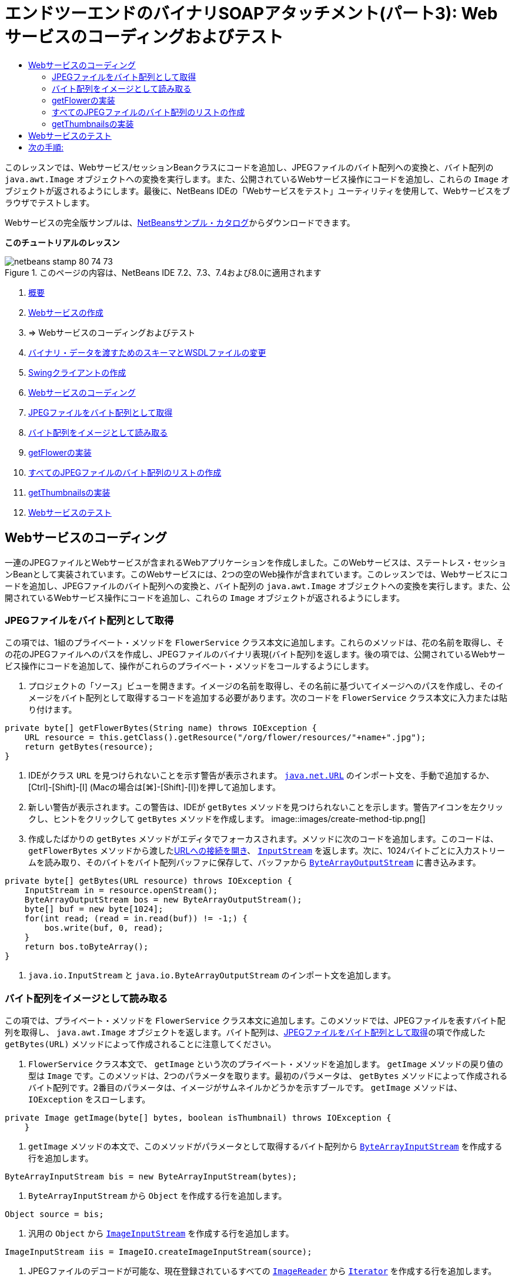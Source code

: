 // 
//     Licensed to the Apache Software Foundation (ASF) under one
//     or more contributor license agreements.  See the NOTICE file
//     distributed with this work for additional information
//     regarding copyright ownership.  The ASF licenses this file
//     to you under the Apache License, Version 2.0 (the
//     "License"); you may not use this file except in compliance
//     with the License.  You may obtain a copy of the License at
// 
//       http://www.apache.org/licenses/LICENSE-2.0
// 
//     Unless required by applicable law or agreed to in writing,
//     software distributed under the License is distributed on an
//     "AS IS" BASIS, WITHOUT WARRANTIES OR CONDITIONS OF ANY
//     KIND, either express or implied.  See the License for the
//     specific language governing permissions and limitations
//     under the License.
//

= エンドツーエンドのバイナリSOAPアタッチメント(パート3): Webサービスのコーディングおよびテスト
:jbake-type: tutorial
:jbake-tags: tutorials 
:jbake-status: published
:syntax: true
:toc: left
:toc-title:
:description: エンドツーエンドのバイナリSOAPアタッチメント(パート3): Webサービスのコーディングおよびテスト - Apache NetBeans
:keywords: Apache NetBeans, Tutorials, エンドツーエンドのバイナリSOAPアタッチメント(パート3): Webサービスのコーディングおよびテスト

このレッスンでは、Webサービス/セッションBeanクラスにコードを追加し、JPEGファイルのバイト配列への変換と、バイト配列の ``java.awt.Image`` オブジェクトへの変換を実行します。また、公開されているWebサービス操作にコードを追加し、これらの ``Image`` オブジェクトが返されるようにします。最後に、NetBeans IDEの「Webサービスをテスト」ユーティリティを使用して、Webサービスをブラウザでテストします。

Webサービスの完全版サンプルは、link:https://netbeans.org/projects/samples/downloads/download/Samples%252FWeb%2520Services%252FWeb%2520Service%2520Passing%2520Binary%2520Data%2520--%2520EE6%252FFlowerAlbumService.zip[+NetBeansサンプル・カタログ+]からダウンロードできます。

*このチュートリアルのレッスン*

image::images/netbeans-stamp-80-74-73.png[title="このページの内容は、NetBeans IDE 7.2、7.3、7.4および8.0に適用されます"]

1. link:./flower_overview.html[+概要+]
2. link:flower_ws.html[+Webサービスの作成+]
3. => Webサービスのコーディングおよびテスト
4. link:./flower_wsdl_schema.html[+バイナリ・データを渡すためのスキーマとWSDLファイルの変更+]
5. link:./flower_swing.html[+Swingクライアントの作成+]


1. <<coding-ws,Webサービスのコーディング>>

1. <<retrieve-jpeg-as-bytes,JPEGファイルをバイト配列として取得>>
2. <<read-bytes-as-image,バイト配列をイメージとして読み取る>>
3. <<implement-getflower,getFlowerの実装>>
4. <<create-byte-array-list,すべてのJPEGファイルのバイト配列のリストの作成>>
5. <<implement-getthumbnails,getThumbnailsの実装>>
2. <<test-ws,Webサービスのテスト>>


[[coding-ws]]
== Webサービスのコーディング

一連のJPEGファイルとWebサービスが含まれるWebアプリケーションを作成しました。このWebサービスは、ステートレス・セッションBeanとして実装されています。このWebサービスには、2つの空のWeb操作が含まれています。このレッスンでは、Webサービスにコードを追加し、JPEGファイルのバイト配列への変換と、バイト配列の ``java.awt.Image`` オブジェクトへの変換を実行します。また、公開されているWebサービス操作にコードを追加し、これらの ``Image`` オブジェクトが返されるようにします。


[[retrieve-jpeg-as-bytes]]
=== JPEGファイルをバイト配列として取得

この項では、1組のプライベート・メソッドを ``FlowerService`` クラス本文に追加します。これらのメソッドは、花の名前を取得し、その花のJPEGファイルへのパスを作成し、JPEGファイルのバイナリ表現(バイト配列)を返します。後の項では、公開されているWebサービス操作にコードを追加して、操作がこれらのプライベート・メソッドをコールするようにします。

1. プロジェクトの「ソース」ビューを開きます。イメージの名前を取得し、その名前に基づいてイメージへのパスを作成し、そのイメージをバイト配列として取得するコードを追加する必要があります。次のコードを ``FlowerService`` クラス本文に入力または貼り付けます。

[source,java]
----

private byte[] getFlowerBytes(String name) throws IOException {
    URL resource = this.getClass().getResource("/org/flower/resources/"+name+".jpg");
    return getBytes(resource);
}
----
2. IDEがクラス ``URL`` を見つけられないことを示す警告が表示されます。 ``link:http://download.oracle.com/javase/6/docs/api/java/net/URL.html[+java.net.URL+]`` のインポート文を、手動で追加するか、[Ctrl]-[Shift]-[I] (Macの場合は[⌘]-[Shift]-[I])を押して追加します。
3. 新しい警告が表示されます。この警告は、IDEが ``getBytes`` メソッドを見つけられないことを示します。警告アイコンを左クリックし、ヒントをクリックして ``getBytes`` メソッドを作成します。
image::images/create-method-tip.png[]
4. 作成したばかりの ``getBytes`` メソッドがエディタでフォーカスされます。メソッドに次のコードを追加します。このコードは、 ``getFlowerBytes`` メソッドから渡したlink:http://download.oracle.com/javase/6/docs/api/java/net/URL.html#openStream%28%29[+URLへの接続を開き+]、 ``link:http://download.oracle.com/javase/6/docs/api/java/io/InputStream.html[+InputStream+]`` を返します。次に、1024バイトごとに入力ストリームを読み取り、そのバイトをバイト配列バッファに保存して、バッファから ``link:http://download.oracle.com/javase/6/docs/api/java/io/ByteArrayOutputStream.html[+ByteArrayOutputStream+]`` に書き込みます。

[source,java]
----

private byte[] getBytes(URL resource) throws IOException {
    InputStream in = resource.openStream();
    ByteArrayOutputStream bos = new ByteArrayOutputStream();
    byte[] buf = new byte[1024];
    for(int read; (read = in.read(buf)) != -1;) {
        bos.write(buf, 0, read);
    }
    return bos.toByteArray();
}
----
5.  ``java.io.InputStream`` と ``java.io.ByteArrayOutputStream`` のインポート文を追加します。


[[read-bytes-as-image]]
=== バイト配列をイメージとして読み取る

この項では、プライベート・メソッドを ``FlowerService`` クラス本文に追加します。このメソッドでは、JPEGファイルを表すバイト配列を取得し、 ``java.awt.Image`` オブジェクトを返します。バイト配列は、<<retrieve-jpeg-as-bytes,JPEGファイルをバイト配列として取得>>の項で作成した ``getBytes(URL)`` メソッドによって作成されることに注意してください。

1.  ``FlowerService`` クラス本文で、 ``getImage`` という次のプライベート・メソッドを追加します。 ``getImage`` メソッドの戻り値の型は ``Image`` です。このメソッドは、2つのパラメータを取ります。最初のパラメータは、 ``getBytes`` メソッドによって作成されるバイト配列です。2番目のパラメータは、イメージがサムネイルかどうかを示すブールです。 ``getImage`` メソッドは、 ``IOException`` をスローします。

[source,java]
----

private Image getImage(byte[] bytes, boolean isThumbnail) throws IOException {
    }
----
2.  ``getImage`` メソッドの本文で、このメソッドがパラメータとして取得するバイト配列から ``link:http://download.oracle.com/javase/6/docs/api/java/io/ByteArrayInputStream.html[+ByteArrayInputStream+]`` を作成する行を追加します。

[source,java]
----

ByteArrayInputStream bis = new ByteArrayInputStream(bytes);
----
3.  ``ByteArrayInputStream`` から ``Object`` を作成する行を追加します。

[source,java]
----

Object source = bis;
----
4. 汎用の ``Object`` から ``link:http://download.oracle.com/javase/6/docs/api/javax/imageio/stream/ImageInputStream.html[+ImageInputStream+]`` を作成する行を追加します。

[source,java]
----

ImageInputStream iis = ImageIO.createImageInputStream(source);
----
5. JPEGファイルのデコードが可能な、現在登録されているすべての ``link:http://download.oracle.com/javase/6/docs/api/javax/imageio/ImageReader.html[+ImageReader+]`` から ``link:http://download.oracle.com/javase/6/docs/api/java/util/Iterator.html[+Iterator+]`` を作成する行を追加します。

[source,java]
----

Iterator readers = ImageIO.getImageReadersByFormatName("jpeg");
----
6.  ``Iterator`` の次の要素から ``ImageReader`` を作成する行を追加します。

[source,java]
----

ImageReader reader = (ImageReader) readers.next();
----
7. デフォルトのlink:http://download.oracle.com/javase/6/docs/api/javax/imageio/IIOParam.html[+イメージ読取りパラメータ+]を作成する行を追加します(ただし、 ``Image`` がサムネイルを表す場合はイメージ読取りパラメータに4対1のlink:http://download.oracle.com/javase/6/docs/api/javax/imageio/IIOParam.html#setSourceSubsampling%28int,%20int,%20int,%20int%29[+サブサンプリング処理+]を追加)。

[source,java]
----

ImageReadParam param = reader.getDefaultReadParam();
if (isThumbnail) {
    param.setSourceSubsampling(4, 4, 0, 0);
}
----
8. 最後に、 ``ImageReader`` オブジェクトを使用して ``ImageInputStream`` オブジェクトを読み取り、そのオブジェクトに基づく ``Image`` とイメージ読取りパラメータを返すコードを追加します。

[source,java]
----

reader.setInput(iis, true);
return reader.read(0, param);
----
9. [Ctrl]-[Shift]-[I] (MacOSの場合は[⌘]-[Shift]-[I])を押します。「すべてのインポートを修正」ダイアログが開きます。「すべてのインポートを修正」のデフォルトの修正候補をすべて受け入れ、「OK」をクリックします。
image::images/fix-getimage-imports.png[]

これで ``getImage`` メソッドは完成です。


[source,java]
----

private Image getImage(byte[] bytes, boolean isThumbnail) throws IOException {
    ByteArrayInputStream bis = new ByteArrayInputStream(bytes);
    Object source = bis; // File or InputStream
    ImageInputStream iis = ImageIO.createImageInputStream(source);
    Iterator readers = ImageIO.getImageReadersByFormatName("jpeg");
    ImageReader reader = (ImageReader) readers.next();
    ImageReadParam param = reader.getDefaultReadParam();
    if (isThumbnail) {
        param.setSourceSubsampling(4, 4, 0, 0);
    }
    reader.setInput(iis, true);
    return reader.read(0, param);
}
----


[[implement-getflower]]
=== getFlowerの実装

名前によって花を取得してその花のイメージを返すために、次の実装コードを ``getFlower()`` メソッドに追加します。このコードは、 ``getFlowerBytes(name)`` プライベート・メソッドをコールし、JPEGファイルをバイト配列として取得することに注意してください。次に、 ``getImage`` プライベート・メソッドをコールし、バイト配列を ``Image`` オブジェクトとして返します。


[source,java]
----

@WebMethod(operationName = "getFlower")
public Image getFlower(@WebParam(name = "name") String name) throws IOException {
    byte[] bytes = getFlowerBytes(name);
    return getImage(bytes, false);
}
----


[[create-byte-array-list]]
=== すべてのJPEGファイルのバイト配列のリストの作成

1.  ``FlowerService`` のクラス本文の先頭で、すべての花の名前の文字列配列を作成します。

[source,java]
----

private static final String[] FLOWERS = {"aster", "honeysuckle", "rose", "sunflower"};
----
2.  ``link:http://download.oracle.com/javase/6/docs/api/java/util/ArrayList.html[+ArrayList+]`` を作成し、すべての花のバイト配列を ``List`` に追加するメソッドを追加します。

[source,java]
----

private List allFlowers() throws IOException {
    List flowers = new ArrayList();
    for (String flower:FLOWERS) {
        URL resource = this.getClass().getResource("/org/flower/resources/"+flower+".jpg");
        flowers.add(getBytes(resource));
    }
    return flowers;
}
----
3.  ``java.util.ArrayList`` と ``java.util.List`` のインポート文を追加します。


[[implement-getthumbnails]]
=== getThumbnailsの実装

 ``getThumbnails()`` メソッドを次のように変更します。ここでは、実装コードを追加し、戻り値の型を ``List`` から ``List<Image>`` に変更することに注意してください。また、 ``getImage`` メソッドの ``isThumbnail`` のブール値に ``true`` を渡すことに注意してください。 ``getThumbnails`` 実装コードは ``allFlowers`` メソッドをコールし、<<create-byte-array-list,すべてのJPEGファイルのバイト配列のリストを作成します>>。次に、 ``getThumbnails`` メソッドは ``Image`` の ``List`` を作成し、それぞれの花の ``getImage`` メソッドをコールすることで、その花のバイト配列を ``Image`` オブジェクトとして返し、その ``Image`` を ``List`` に追加します。


[source,java]
----

@WebMethod(operationName = "getThumbnails")
public List<Image> getThumbnails() throws IOException {
    List<byte[]> flowers = allFlowers();
    List<Image> flowerList = new ArrayList<Image>(flowers.size());
    for (byte[] flower : flowers) {
        flowerList.add(getImage(flower, true));
    }
    return flowerList;
}
----

これで、Webサービス/セッションを組み合せたBeanは完成しました。このWebサービス・クラスの最終的な形は次のようになります。


[source,java]
----

package org.flower.service;import java.awt.Image;
import java.io.ByteArrayInputStream;
import java.io.ByteArrayOutputStream;
import java.io.IOException;
import java.io.InputStream;
import java.net.URL;
import java.util.ArrayList;
import java.util.Iterator;
import java.util.List;
import javax.jws.WebMethod;
import javax.jws.WebParam;
import javax.jws.WebService;
import javax.ejb.Stateless;
import javax.imageio.ImageIO;
import javax.imageio.ImageReadParam;
import javax.imageio.ImageReader;
import javax.imageio.stream.ImageInputStream;@WebService(serviceName = "FlowerService")
@Stateless()
public class FlowerService {private static final String[] FLOWERS = {"aster", "honeysuckle", "rose", "sunflower"};@WebMethod(operationName = "getFlower")
    public Image getFlower(@WebParam(name = "name") String name) throws IOException {
        byte[] bytes = getFlowerBytes(name);
        return getImage(bytes, false);
    }@WebMethod(operationName = "getThumbnails")
    public List<Image> getThumbnails() throws IOException {
        List flowers = allFlowers();
        List<Image> flowerList = new ArrayList<Image>(flowers.size());
        for (byte[] flower : flowers) {
            flowerList.add(getImage(flower, true));
        }
        return flowerList;
    }private byte[] getFlowerBytes(String name) throws IOException {
        URL resource = this.getClass().getResource("/org/flower/resources/" + name + ".jpg");
        return getBytes(resource);
    }private byte[] getBytes(URL resource) throws IOException {
        InputStream in = resource.openStream();
        ByteArrayOutputStream bos = new ByteArrayOutputStream();
        byte[] buf = new byte[1024];
        for (int read; (read = in.read(buf)) != -1;) {
            bos.write(buf, 0, read);
        }
        return bos.toByteArray();
    }private Image getImage(byte[] bytes, boolean isThumbnail) throws IOException {
        ByteArrayInputStream bis = new ByteArrayInputStream(bytes);
        Iterator readers = ImageIO.getImageReadersByFormatName("jpeg");
        ImageReader reader = (ImageReader) readers.next();
        Object source = bis; // File or InputStream
        ImageInputStream iis = ImageIO.createImageInputStream(source);
        reader.setInput(iis, true);
        ImageReadParam param = reader.getDefaultReadParam();
        if (isThumbnail) {
            param.setSourceSubsampling(4, 4, 0, 0);
        }
        return reader.read(0, param);
    }private List allFlowers() throws IOException {
        List flowers = new ArrayList();
        for (String flower : FLOWERS) {
            URL resource = this.getClass().getResource("/flower/album/resources/" + flower + ".jpg");
            flowers.add(getBytes(resource));
        }
        return flowers;
    }
}
----


[[test-ws]]
== Webサービスのテスト

Webサービスが完成したので、デプロイとテストを実行できます。

*Webサービスをテストするには:*

1. 「FlowerAlbumService」ノードを右クリックし、「デプロイ」を選択します。IDEはソース・コードをコンパイルし、GlassFishサーバーを起動して、プロジェクトのWARファイルをサーバーにデプロイします。「サービス」ウィンドウを開くと、デプロイされた ``FlowerService`` がサーバーの「アプリケーション」ノードに表示されます。

*重要: *GlassFish Server Open Source Editionはバージョン3.1以降である必要があります。

image::images/deployed-service.png[]
2. プロジェクトの「Webサービス」ノードを展開します。「FlowerService」を右クリックし、「Webサービスをテスト」を選択します。
image::images/test-ws-node.png[]
3. Webサービスのテスト・ページがブラウザで開きます。「 ``getFlower`` 」パラメータ・フィールドに「rose」と入力します。
image::images/ws-tester.png[]
4. 「 ``getFlower`` 」ボタンを押します。IDEが、この呼出しに関する情報をブラウザに表示します。「Method Returned」を見ると、中身が文字化けしていることがわかります。見たいのは記号の羅列ではなく、イメージです。しかし、 ``java.awt.Image`` は有効なスキーマ・タイプではないため、バイナリのimage/jpegデータを返すようにスキーマ・ファイルを手動で構成する必要があります。これは、次のチュートリアルで行います。
image::images/ws-tester-badschema.png[]
5. 

== 次の手順:

link:./flower_wsdl_schema.html[+バイナリ・データを渡すためのスキーマとWSDLファイルの変更+]

link:/about/contact_form.html?to=3&subject=Feedback:%20Flower%20Coding%20WS%20EE6[+このチュートリアルに関するご意見をお寄せください+]

link:../../../community/lists/top.html[+nbj2ee@netbeans.orgメーリング・リスト+]に登録することによって、NetBeans IDE Java EE開発機能に関するご意見やご提案を送信したり、サポートを受けたり、最新の開発情報を入手したりできます。

